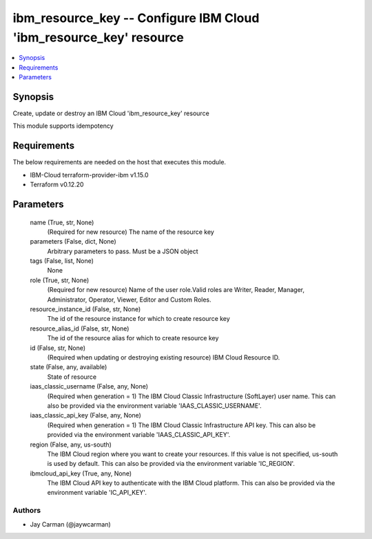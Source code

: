 
ibm_resource_key -- Configure IBM Cloud 'ibm_resource_key' resource
===================================================================

.. contents::
   :local:
   :depth: 1


Synopsis
--------

Create, update or destroy an IBM Cloud 'ibm_resource_key' resource

This module supports idempotency



Requirements
------------
The below requirements are needed on the host that executes this module.

- IBM-Cloud terraform-provider-ibm v1.15.0
- Terraform v0.12.20



Parameters
----------

  name (True, str, None)
    (Required for new resource) The name of the resource key


  parameters (False, dict, None)
    Arbitrary parameters to pass. Must be a JSON object


  tags (False, list, None)
    None


  role (True, str, None)
    (Required for new resource) Name of the user role.Valid roles are Writer, Reader, Manager, Administrator, Operator, Viewer, Editor and Custom Roles.


  resource_instance_id (False, str, None)
    The id of the resource instance for which to create resource key


  resource_alias_id (False, str, None)
    The id of the resource alias for which to create resource key


  id (False, str, None)
    (Required when updating or destroying existing resource) IBM Cloud Resource ID.


  state (False, any, available)
    State of resource


  iaas_classic_username (False, any, None)
    (Required when generation = 1) The IBM Cloud Classic Infrastructure (SoftLayer) user name. This can also be provided via the environment variable 'IAAS_CLASSIC_USERNAME'.


  iaas_classic_api_key (False, any, None)
    (Required when generation = 1) The IBM Cloud Classic Infrastructure API key. This can also be provided via the environment variable 'IAAS_CLASSIC_API_KEY'.


  region (False, any, us-south)
    The IBM Cloud region where you want to create your resources. If this value is not specified, us-south is used by default. This can also be provided via the environment variable 'IC_REGION'.


  ibmcloud_api_key (True, any, None)
    The IBM Cloud API key to authenticate with the IBM Cloud platform. This can also be provided via the environment variable 'IC_API_KEY'.













Authors
~~~~~~~

- Jay Carman (@jaywcarman)

